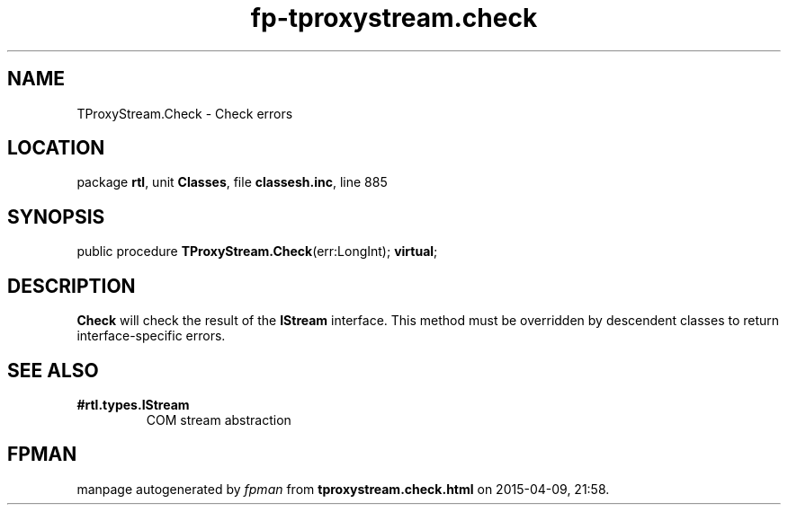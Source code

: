 .\" file autogenerated by fpman
.TH "fp-tproxystream.check" 3 "2014-03-14" "fpman" "Free Pascal Programmer's Manual"
.SH NAME
TProxyStream.Check - Check errors
.SH LOCATION
package \fBrtl\fR, unit \fBClasses\fR, file \fBclassesh.inc\fR, line 885
.SH SYNOPSIS
public procedure \fBTProxyStream.Check\fR(err:LongInt); \fBvirtual\fR;
.SH DESCRIPTION
\fBCheck\fR will check the result of the \fBIStream\fR interface. This method must be overridden by descendent classes to return interface-specific errors.


.SH SEE ALSO
.TP
.B #rtl.types.IStream
COM stream abstraction

.SH FPMAN
manpage autogenerated by \fIfpman\fR from \fBtproxystream.check.html\fR on 2015-04-09, 21:58.

